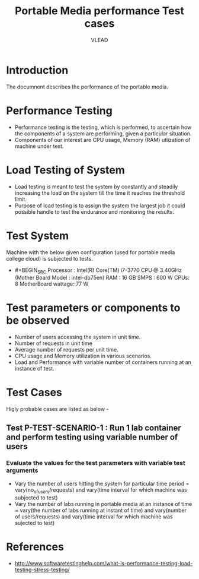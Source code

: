 #+Title: Portable Media performance Test cases
#+Author: VLEAD



* Introduction
  The documnent describes the performance of the portable media.

* Performance Testing 
  + Performance testing is the testing, which is performed, to
    ascertain how the components of a system are performing, given a
    particular situation.
  + Components of our interest are CPU usage, Memory (RAM) utlization
    of machine under test.
  
* Load Testing of System 
  + Load testing is meant to test the system by constantly and
    steadily increasing the load on the system till the time it
    reaches the threshold limit.
  + Purpose of load testing is to assign the system the largest job it
    could possible handle to test the endurance and monitoring the
    results.


* Test System 
  Machine with the below given configuration (used for portable media
  college cloud) is subjected to tests.
  + #+BEGIN_SRC
       Processor : Intel(R) Core(TM) i7-3770 CPU @ 3.40GHz   (Mother Board Model : intel-db75en)
       RAM : 16 GB
       SMPS : 600 W
       CPUs: 8
       MotherBoard wattage: 77 W
    #+END_SRC

* Test parameters or components to be observed
  + Number of users accessing the system in unit time. 
  + Number of requests in unit time
  + Average number of requests per unit time.
  + CPU usage and Memory utilization in various scenarios.
  + Load and Performance with variable number of containers running at
    an instance of test.
 

* Test Cases 
  Higly probable cases are listed as below -

** Test P-TEST-SCENARIO-1 : Run 1 lab container and perform testing using variable number of users 
*** Evaluate the values for the test parameters with variable test arguments 
    + Vary the number of users hitting the system for particular time period
       = vary(no_of_users/requests) and vary(time interval for which machine was subjected to test)
    + Vary the number of labs running in portable media at an instance of time 
       = vary(the number of labs running at instant of time) and vary(number of users/requests) and vary(time interval for which machine was sujected to test) 
  
* References 
  + http://www.softwaretestinghelp.com/what-is-performance-testing-load-testing-stress-testing/

